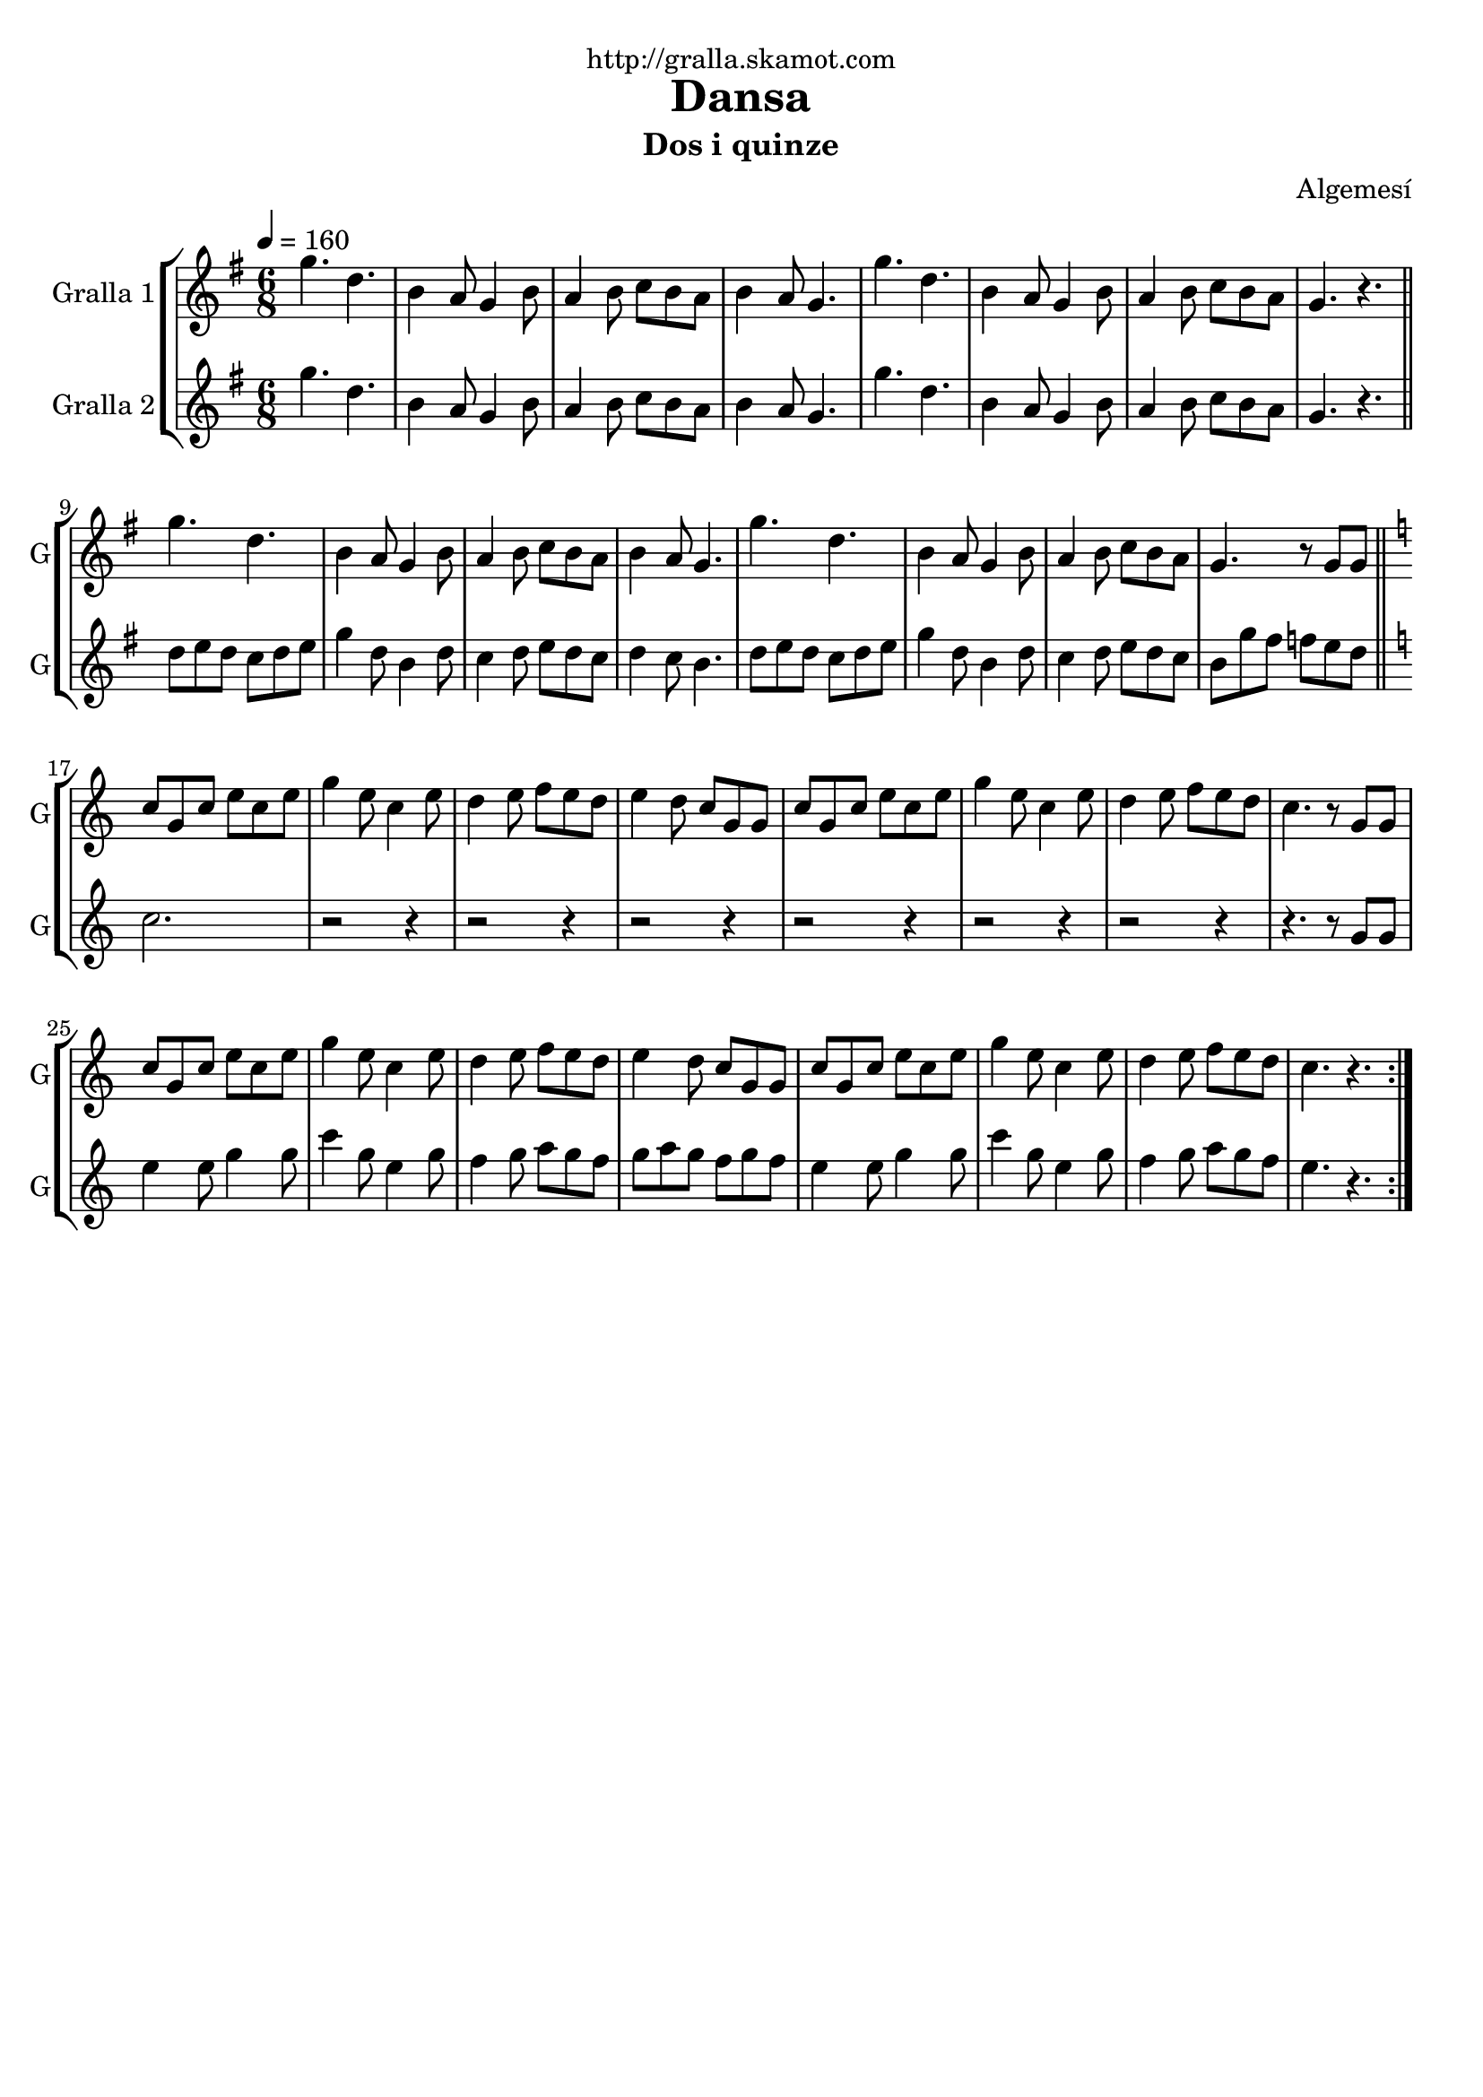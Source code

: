 \version "2.16.2"

\header {
  dedication="http://gralla.skamot.com"
  title="Dansa"
  subtitle="Dos i quinze"
  subsubtitle=""
  poet=""
  meter=""
  piece=""
  composer="Algemesí"
  arranger=""
  opus=""
  instrument=""
  copyright=""
  tagline=""
}

liniaroAa =
\relative g''
{
  \tempo 4=160
  \clef treble
  \key g \major
  \time 6/8
  \repeat volta 2 { g4. d  |
  b4 a8 g4 b8  |
  a4 b8 c b a  |
  b4 a8 g4.  |
  %05
  g'4. d  |
  b4 a8 g4 b8  |
  a4 b8 c b a  |
  g4. r  \bar "||"
  g'4. d  |
  %10
  b4 a8 g4 b8  |
  a4 b8 c b a  |
  b4 a8 g4.  |
  g'4. d  |
  b4 a8 g4 b8  |
  %15
  a4 b8 c b a  |
  g4. r8 g g  \bar "||"
  \key c \major   c8 g c e c e  |
  g4 e8 c4 e8  |
  d4 e8 f e d  |
  %20
  e4 d8 c g g  |
  c8 g c e c e  |
  g4 e8 c4 e8  |
  d4 e8 f e d  |
  c4. r8 g g  |
  %25
  c8 g c e c e  |
  g4 e8 c4 e8  |
  d4 e8 f e d  |
  e4 d8 c g g  |
  c8 g c e c e  |
  %30
  g4 e8 c4 e8  |
  d4 e8 f e d  |
  c4. r  | }
}

liniaroAb =
\relative g''
{
  \tempo 4=160
  \clef treble
  \key g \major
  \time 6/8
  \repeat volta 2 { g4. d  |
  b4 a8 g4 b8  |
  a4 b8 c b a  |
  b4 a8 g4.  |
  %05
  g'4. d  |
  b4 a8 g4 b8  |
  a4 b8 c b a  |
  g4. r  \bar "||"
  d'8 e d c d e  |
  %10
  g4 d8 b4 d8  |
  c4 d8 e d c  |
  d4 c8 b4.  |
  d8 e d c d e  |
  g4 d8 b4 d8  |
  %15
  c4 d8 e d c  |
  b8 g' fis f e d  \bar "||"
  \key c \major   c2.  |
  r2 r4  |
  r2 r4  |
  %20
  r2 r4  |
  r2 r4  |
  r2 r4  |
  r2 r4  |
  r4. r8 g g  |
  %25
  e'4 e8 g4 g8  |
  c4 g8 e4 g8  |
  f4 g8 a g f  |
  g8 a g f g f  |
  e4 e8 g4 g8  |
  %30
  c4 g8 e4 g8  |
  f4 g8 a g f  |
  e4. r  | }
}

\bookpart {
  \score {
    \new StaffGroup {
      \override Score.RehearsalMark #'self-alignment-X = #LEFT
      <<
        \new Staff \with {instrumentName = #"Gralla 1" shortInstrumentName = #"G"} \liniaroAa
        \new Staff \with {instrumentName = #"Gralla 2" shortInstrumentName = #"G"} \liniaroAb
      >>
    }
    \layout {}
  }
  \score { \unfoldRepeats
    \new StaffGroup {
      \override Score.RehearsalMark #'self-alignment-X = #LEFT
      <<
        \new Staff \with {instrumentName = #"Gralla 1" shortInstrumentName = #"G"} \liniaroAa
        \new Staff \with {instrumentName = #"Gralla 2" shortInstrumentName = #"G"} \liniaroAb
      >>
    }
    \midi {
      \set Staff.midiInstrument = "oboe"
      \set DrumStaff.midiInstrument = "drums"
    }
  }
}

\bookpart {
  \header {instrument="Gralla 1"}
  \score {
    \new StaffGroup {
      \override Score.RehearsalMark #'self-alignment-X = #LEFT
      <<
        \new Staff \liniaroAa
      >>
    }
    \layout {}
  }
  \score { \unfoldRepeats
    \new StaffGroup {
      \override Score.RehearsalMark #'self-alignment-X = #LEFT
      <<
        \new Staff \liniaroAa
      >>
    }
    \midi {
      \set Staff.midiInstrument = "oboe"
      \set DrumStaff.midiInstrument = "drums"
    }
  }
}

\bookpart {
  \header {instrument="Gralla 2"}
  \score {
    \new StaffGroup {
      \override Score.RehearsalMark #'self-alignment-X = #LEFT
      <<
        \new Staff \liniaroAb
      >>
    }
    \layout {}
  }
  \score { \unfoldRepeats
    \new StaffGroup {
      \override Score.RehearsalMark #'self-alignment-X = #LEFT
      <<
        \new Staff \liniaroAb
      >>
    }
    \midi {
      \set Staff.midiInstrument = "oboe"
      \set DrumStaff.midiInstrument = "drums"
    }
  }
}

